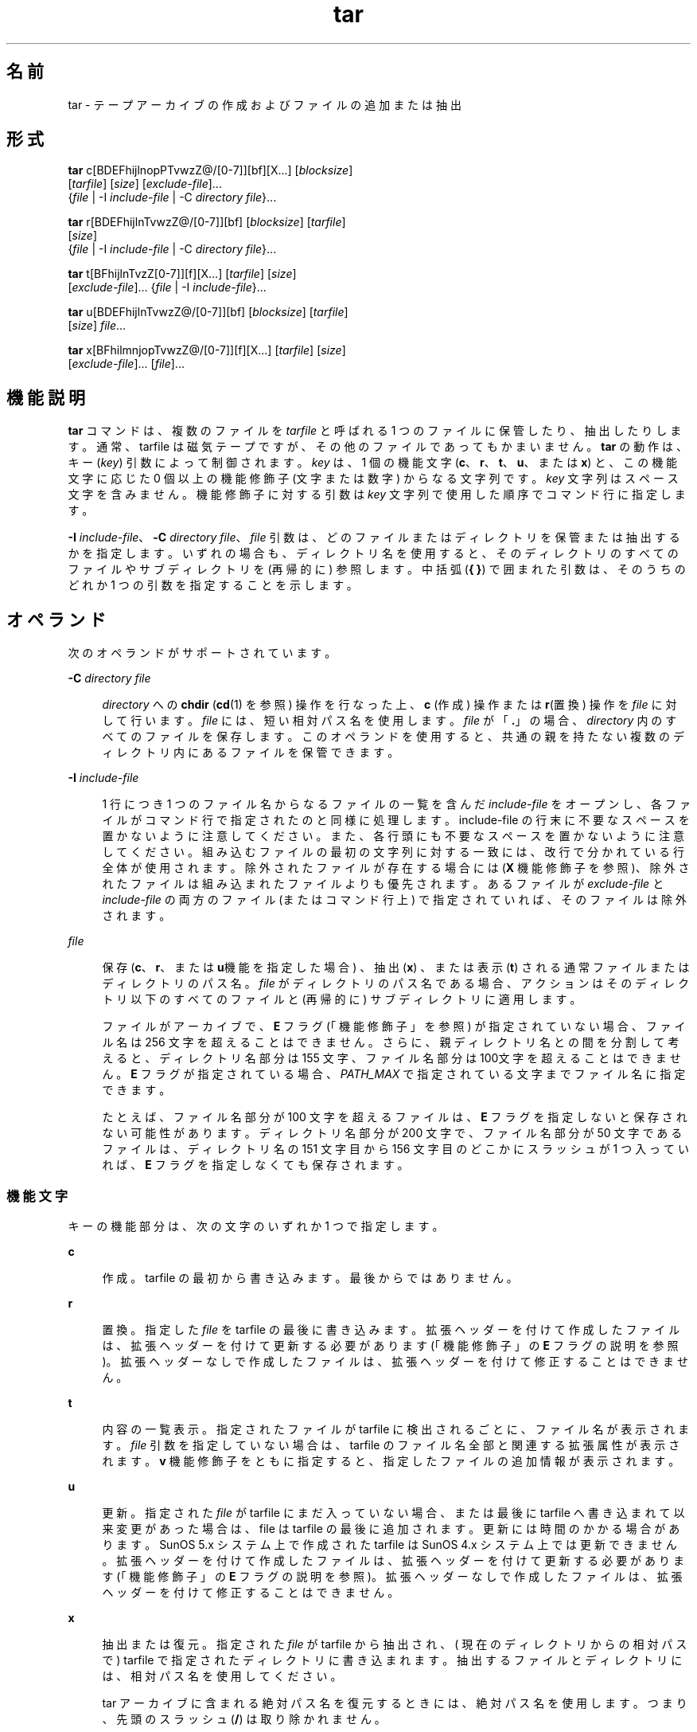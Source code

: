 '\" te
.\" Copyright 1989 AT&T
.\" Copyright (c) 2006, 2012, Oracle and/or its affiliates. All rights reserved.
.\" Portions Copyright (c) 1992, X/Open Company Limited All Rights Reserved
.\" Sun Microsystems, Inc. gratefully acknowledges The Open Group for permission to reproduce portions of its copyrighted documentation. Original documentation from The Open Group can be obtained online at http://www.opengroup.org/bookstore/.
.\" The Institute of Electrical and Electronics Engineers and The Open Group, have given us permission to reprint portions of their documentation. In the following statement, the phrase "this text" refers to portions of the system documentation. Portions of this text are reprinted and reproduced in electronic form in the Sun OS Reference Manual, from IEEE Std 1003.1, 2004 Edition, Standard for Information Technology -- Portable Operating System Interface (POSIX), The Open Group Base Specifications Issue 6, Copyright (C) 2001-2004 by the Institute of Electrical and Electronics Engineers, Inc and The Open Group. In the event of any discrepancy between these versions and the original IEEE and The Open Group Standard, the original IEEE and The Open Group Standard is the referee document. The original Standard can be obtained online at http://www.opengroup.org/unix/online.html. This notice shall appear on any product containing this material.
.TH tar 1 "2012 年 5 月 7 日" "SunOS 5.11" "ユーザーコマンド"
.SH 名前
tar \- テープアーカイブの作成およびファイルの追加または抽出
.SH 形式
.LP
.nf
\fBtar\fR c[BDEFhijlnopPTvwzZ@/[0-7]][bf][X...] [\fIblocksize\fR] 
     [\fItarfile\fR] [\fIsize\fR] [\fIexclude-file\fR]... 
     {\fIfile\fR | -I \fIinclude-file\fR | -C \fIdirectory\fR \fIfile\fR}...
.fi

.LP
.nf
\fBtar\fR r[BDEFhijlnTvwzZ@/[0-7]][bf] [\fIblocksize\fR] [\fItarfile\fR] 
     [\fIsize\fR] 
     {\fIfile\fR | -I \fIinclude-file\fR | -C \fIdirectory\fR \fIfile\fR}...
.fi

.LP
.nf
\fBtar\fR t[BFhijlnTvzZ[0-7]][f][X...] [\fItarfile\fR] [\fIsize\fR] 
     [\fIexclude-file\fR]... {\fIfile\fR | -I \fIinclude-file\fR}...
.fi

.LP
.nf
\fBtar\fR u[BDEFhijlnTvwzZ@/[0-7]][bf] [\fIblocksize\fR] [\fItarfile\fR] 
     [\fIsize\fR] \fIfile\fR...
.fi

.LP
.nf
\fBtar\fR x[BFhilmnjopTvwzZ@/[0-7]][f][X...] [\fItarfile\fR] [\fIsize\fR] 
     [\fIexclude-file\fR]... [\fIfile\fR]...
.fi

.SH 機能説明
.sp
.LP
\fBtar\fR コマンドは、複数のファイルを \fItarfile\fR と呼ばれる 1 つのファイルに保管したり、抽出したりします。通常、 tarfile は磁気テープですが、その他のファイルであってもかまいません。\fBtar\fR の動作は、キー (\fIkey\fR) 引数によって制御されます。\fIkey\fR は、1 個の機能文字 (\fBc\fR、\fBr\fR、\fBt\fR、\fBu\fR、または \fBx\fR) と、この機能文字に応じた 0 個以上の機能修飾子 (文字または数字) からなる文字列です。\fIkey\fR 文字列はスペース文字を含みません。機能修飾子に対する引数は \fIkey\fR 文字列で使用した順序で コマンド行に指定します。
.sp
.LP
\fB-I\fR \fIinclude-file\fR、\fB-C\fR \fIdirectory file\fR、\fIfile\fR 引数は、どのファイルまたはディレクトリを保管または抽出するかを指定します。いずれの場合も、ディレクトリ名を使用すると、そのディレクトリのすべてのファイルやサブディレクトリを (再帰的に) 参照します。中括弧 (\fB{ }\fR) で囲まれた引数は、そのうちのどれか 1 つの引数を指定することを示します。
.SH オペランド
.sp
.LP
次のオペランドがサポートされています。
.sp
.ne 2
.mk
.na
\fB\fB-C\fR \fIdirectory file\fR\fR
.ad
.sp .6
.RS 4n
\fIdirectory\fR への \fBchdir\fR (\fBcd\fR(1) を参照) 操作を行なった上、\fBc\fR (作成) 操作または \fBr\fR(置換) 操作を \fIfile\fR に対して行います。\fIfile\fR には、短い相対パス名を使用します。\fIfile\fR が「\fB\&.\fR」の場合、\fIdirectory\fR 内のすべてのファイルを保存します。このオペランドを使用すると、共通の親を持たない複数のディレクトリ内にあるファイルを保管できます。
.RE

.sp
.ne 2
.mk
.na
\fB\fB-I\fR \fIinclude-file\fR\fR
.ad
.sp .6
.RS 4n
1 行につき 1 つのファイル名からなるファイルの一覧を含んだ \fIinclude-file\fR をオープンし、各ファイルがコマンド行で 指定されたのと同様に処理します。include-file の行末に不要なスペースを置かないように注意してください。また、各行頭にも不要なスペースを置かないように注意してください。組み込むファイルの最初の文字列に対する一致には、改行で分かれている行全体が使用されます。除外されたファイルが存在する場合には (\fBX\fR 機能修飾子を参照)、除外されたファイルは組み込まれたファイルよりも優先されます。あるファイルが \fIexclude-file\fR と \fIinclude-file\fR の両方のファイル (またはコマンド行上) で指定されていれば、そのファイルは除外されます。
.RE

.sp
.ne 2
.mk
.na
\fB\fIfile\fR\fR
.ad
.sp .6
.RS 4n
保存 (\fBc\fR、\fBr\fR、または \fBu\fR機能を指定した場合) 、抽出 (\fBx\fR) 、または表示 (\fBt\fR) される通常ファイルまたはディレクトリのパス名。\fIfile\fR がディレクトリのパス名である場合、アクションはそのディレクトリ以下のすべてのファイルと (再帰的に) サブディレクトリに適用します。
.sp
ファイルがアーカイブで、\fBE\fR フラグ (「機能修飾子」を参照) が指定されていない場合、ファイル名は 256 文字を超えることはできません。\fB\fRさらに、親ディレクトリ名との間を分割して考えると、ディレクトリ名部分は 155 文字、ファイル名部分は 100文字を超えることはできません。\fBE\fR フラグが指定されている場合、\fIPATH_MAX\fR で指定されている文字までファイル名に指定できます。
.sp
たとえば、ファイル名部分が 100 文字を超えるファイルは、\fBE\fR フラグを指定しないと保存されない可能性があります。ディレクトリ名部分が200 文字で、ファイル名部分が 50  文字であるファイルは、ディレクトリ名の 151 文字目から 156 文字目のどこかにスラッシュが 1 つ入っていれば、\fBE\fR フラグを指定しなくても保存されます。
.RE

.SS "機能文字"
.sp
.LP
キーの機能部分は、次の文字のいずれか 1 つで指定します。
.sp
.ne 2
.mk
.na
\fB\fBc\fR\fR
.ad
.sp .6
.RS 4n
作成。tarfile  の最初から書き込みます。最後からではありません。
.RE

.sp
.ne 2
.mk
.na
\fB\fBr\fR\fR
.ad
.sp .6
.RS 4n
置換。指定した \fIfile\fR を tarfile の最後に書き込みます。拡張ヘッダーを付けて作成したファイルは、拡張ヘッダーを付けて更新する必要があります (「機能修飾子」の \fBE\fR フラグの説明を参照)。\fB\fR拡張ヘッダーなしで作成したファイルは、拡張ヘッダーを付けて修正することはできません。
.RE

.sp
.ne 2
.mk
.na
\fB\fBt\fR\fR
.ad
.sp .6
.RS 4n
内容の一覧表示。指定されたファイルがtarfile に検出されるごとに、ファイル名が表示されます。\fIfile\fR 引数を指定していない場合は、tarfile のファイル名全部と関連する拡張属性が表示されます。\fBv\fR 機能修飾子をともに指定すると、指定したファイルの追加情報が表示されます。
.RE

.sp
.ne 2
.mk
.na
\fB\fBu\fR\fR
.ad
.sp .6
.RS 4n
更新。指定された \fIfile\fR が tarfile にまだ入っていない場合、または最後に tarfile へ書き込まれて以来変更があった場合は、file は tarfile の最後に追加されます。更新には時間のかかる場合があります。SunOS 5.x システム上で作成されたtarfile は SunOS 4.x システム上では更新できません。拡張ヘッダーを付けて作成したファイルは、拡張ヘッダーを付けて更新する必要があります (「機能修飾子」の \fBE\fR フラグの説明を参照)。\fB\fR拡張ヘッダーなしで作成したファイルは、拡張ヘッダーを付けて修正することはできません。
.RE

.sp
.ne 2
.mk
.na
\fB\fBx\fR\fR
.ad
.sp .6
.RS 4n
抽出または復元。指定された \fIfile\fR が tarfile から抽出され、( 現在のディレクトリからの相対パスで ) tarfile で指定されたディレクトリに書き込まれます。抽出するファイルとディレクトリには、相対パス名を使用してください。
.sp
tar アーカイブに含まれる絶対パス名を復元するときには、絶対パス名を使用します。つまり、先頭のスラッシュ (\fB/\fR) は取り除かれません。\fB\fR
.sp
デフォルトでは、絶対パス名 (\fB/\fR 文字で始まる) の先頭のスラッシュは削除されるので、このようなファイルやディレクトリは現在のディレクトリと相対的に抽出されます。
.sp
指定されたファイルが、ディレクトリで内容が  tarfile に書き込まれている場合は、このディレクトリは再帰的に抽出されます。可能な場合、所有者、変更時間、およびモードが復元されます。それ以外の場合、所有者を復元するにはスーパーユーザーになる必要があります。文字型特殊デバイスと ブロック型特殊デバイス(\fBmknod\fR(1M) で作成) は、スーパーユーザーによってのみ抽出できます。\fIfile\fR 引数が指定されない場合は、tarfile の全体の内容を抽出します。tarfile に同じ名前のファイルが複数ある場合、各ファイルがパス名どおりのディレクトリに書き込まれ、それ以前のファイルを上書きします。アーカイブからファイルを抽出する場合は、ファイル名にワイルドカードを使用することはできません。この場合には、次の形式のコマンドを使用してください。
.sp
.in +2
.nf
\fBtar xvf ... /dev/rmt/0 \(gatar tf ... /dev/rmt/0 | \e
     grep '\fIpattern\fR' \(ga\fR
.fi
.in -2
.sp

.RE

.sp
.LP
\fBr\fR または \fBu\fR 機能を使って作成した tarfile から抽出した場合、ディレクトリ修正時間が正しく設定されないことがあります。また、これらの機能は、バックスペースや追加などの機能がないというテープドライブの制限のために、多くのテープドライブでは使用できません。
.sp
.LP
\fBr\fR、\fBu\fR、または \fBx\fR 機能、あるいは \fBX\fR 機能修飾子を使用する場合には、\fItarfile\fR 中の対応するファイルとパス名が一致している必要があります。たとえば、\fB\&./\fR\fI thisfile\fR を抽出するためには、\fB\&./\fR\fIthisfile\fR を指定する必要があります。\fIthisfile\fR ではありません。\fBt\fR 機能はどのように各ファイルが保存されているかを表示します。
.SS "機能修飾子"
.sp
.LP
次の文字は、使用する機能文字に付けて使用します。
.sp
.ne 2
.mk
.na
\fB\fBb\fR \fIblocksize\fR\fR
.ad
.sp .6
.RS 4n
ブロック化因数。生の磁気テープアーカイブに読み取り、または書き込みを する場合に使用します (下記の \fBf\fR を参照) 。\fIblocksize\fR 引数では tarfile 上で実行した読み取りや書き込みの各操作で含まれる 512 バイトの テープブロックの数を指定します。最小は \fB1\fR、デフォルトは \fB20\fR です。最大値は使用可能なメモリーの総量と使用するテープデバイス固有のブロック化条件によって決まります (詳細は \fBmtio\fR(7I) を参照)。最大値は \fBINT_MAX\fR/512 (\fB4194303\fR) を超えることはできません。
.sp
テープアーカイブを読み取る場合は、実際のブロック化因数が自動的に検出され、名目上のブロック化因数 (\fBb\fR 修飾子を指定していない場合は、\fIblocksize\fR 引数の値かデフォルト値) よりも少ないか、あるいは等しい値が割り当てられます。実際のブロック化因数が名目上のブロック化因数よりも大きい場合、結果は読み取りエラーになります。「使用例」の「例 5」を参照してください。
.RE

.sp
.ne 2
.mk
.na
\fB\fBB\fR\fR
.ad
.sp .6
.RS 4n
ブロック。\fBtar\fR は、(必要であれば) 複数の読み取り操作を実行し、ブロックを埋めるのに十分なバイト数だけを読み取ります。パイプやソケットは、それ以降の入力がある場合でもブロックを部分的に返すので、この機能修飾子は \fBtar\fR がイーサネットを介して動作することを可能にしています。標準入力 (\fB-\fR) から読み取る場合、\fBtar\fR がブロックを埋めるのに十分なバイト数を読み取れるようにこの機能修飾子がデフォルトで選択されます。
.RE

.sp
.ne 2
.mk
.na
\fB\fBD\fR\fR
.ad
.sp .6
.RS 4n
データ変更の警告。\fBc\fR、\fBr\fR、または \fBu\fR 機能文字と一緒に使用します。\fBt\fR または \fBx\fR 機能文字と一緒に使用した場合は、無視されます。ファイルのアーカイブ中にファイルのサイズが変わった場合には、この状態はエラーではなく警告と見なしてください。メッセージは書き込まれますが、終了ステータスには影響しません。
.RE

.sp
.ne 2
.mk
.na
\fB\fBE\fR\fR
.ad
.sp .6
.RS 4n
拡張ヘッダーを付けて tarfile を書き込みます (\fBc\fR、\fBr\fR、\fBu\fR オプションで使用可能、\fBt\fR または \fBx\fR 機能文字と一緒に使用した場合は、無視されます)。tarfile が拡張ヘッダー付きで書き込まれた場合、その修正時間は秒単位ではなくマイクロ秒単位で続けられます。さらにファイル名の文字数が \fBPATH_MAX\fR 文字 (保存には \fBE\fR フラグが必要) 以下で、ファイルサイズが \fB8G\fR バイトを超えるファイルの場合もサポートします。\fBE\fR フラグは、サイズの大きいファイルや名前の長いファイル、またはその両方の場合、あるいはユーザー ID またはグループ ID が \fB2097151\fR を超えるときに保存したい場合、マイクロ秒単位の時間を取りたい場合に有用です。\fB\fR
.RE

.sp
.ne 2
.mk
.na
\fB\fBf\fR\fR
.ad
.sp .6
.RS 4n
ファイル。tarfile の名前として \fItarfile\fR 引数を使用します。\fBf\fR を指定すると、\fB/etc/default/tar\fR を検索しません。\fBf\fR を省略した場合には、\fBtar\fR は \fBTAPE\fR 環境変数 (設定されている場合) が示すデバイスを使用します。そうでない場合、\fBtar\fR は、\fB/etc/default/tar\fR に定義されているデフォルト値を使用します。\fBarchive\fR\fIN\fR 文字列に一致する数字が出力デバイスとして、ファイル内のブロック化とサイズの指定とともに使用されます。たとえば、
.sp
.in +2
.nf
\fBtar -c 2/tmp/*\fR
.fi
.in -2
.sp

このコマンドは、\fB/etc/default/tar\fR において \fBarchive2\fR に指定されているデバイスに出力を書き込みます。
.sp
tarfile の名前が \fB-\fR である場合は、\fBtar\fR は標準出力への書き込みあるいは標準入力からの読み取りのいずれか適当な操作を行います。\fBtar\fR はパイプラインの先頭もしくは末尾として使用することができます。また、次のコマンドを使えば、\fBtar\fR は、ディレクトリ階層を移動するためにも使用することができます。
.sp
.in +2
.nf
example% \fBcd fromdir; tar cf \(mi .| (cd todir; tar xfBp \(mi)\fR
.fi
.in -2
.sp

.RE

.sp
.ne 2
.mk
.na
\fB\fBF\fR\fR
.ad
.sp .6
.RS 4n
\fBF\fR 引数を 1 つ指定すると、\fBtar\fR は tarfile から \fBSCCS\fR および \fBRCS\fR の名前のついたすべてのディレクトリを除外します。\fBFF\fR のように引数を 2 つ指定すると、\fBtar\fR は SCCS および RCS の名前のついたすべてのディレクトリ、接尾辞として \fB\&.o\fR を持つすべてのファイル、および \fBerrs\fR、\fBcore\fR、\fBa.out\fR という名前のファイルをすべて除外します。
.RE

.sp
.ne 2
.mk
.na
\fB\fBh\fR\fR
.ad
.sp .6
.RS 4n
シンボリックリンクをたどり、通常ファイルあるいはディレクトリとして扱います。通常、\fBtar\fR はシンボリックリンクをたどりません。
.RE

.sp
.ne 2
.mk
.na
\fB\fBi\fR\fR
.ad
.sp .6
.RS 4n
ディレクトリ・チェックサム・エラーを無視します。
.RE

.sp
.ne 2
.mk
.na
\fB\fBj\fR\fR
.ad
.sp .6
.RS 4n
c モードのみ。生成されたアーカイブを \fBbzip2\fR で圧縮します。抽出またはリストモードでは、このオプションは無視されます。この実装では、アーカイブの読み取り時に \fBbzip2\fR 圧縮タイプが自動的に認識されます。アップグレード/置換は、まず圧縮解除してから、同じメカニズムを適用して自動的にアーカイブを圧縮します。
.RE

.sp
.ne 2
.mk
.na
\fB\fBl\fR\fR
.ad
.sp .6
.RS 4n
リンク。保管されるファイルのリンクで、tar が解決できないものがある場合、エラーメッセージを出力します。\fBl\fR が指定されない場合は、エラーメッセージは表示されません。
.RE

.sp
.ne 2
.mk
.na
\fB\fBm\fR\fR
.ad
.sp .6
.RS 4n
修正。ファイルの変更時間を抽出した際の時間に設定します。この機能修飾子は、\fBx\fR 機能とともに用いた場合のみ有効です。
.RE

.sp
.ne 2
.mk
.na
\fB\fBn\fR\fR
.ad
.sp .6
.RS 4n
テープデバイスにないファイルを読み込みます。\fBtar\fR は、アーカイブ内部を読み取り専用で探すことができるため、アーカイブの読み込みは速くなります。
.RE

.sp
.ne 2
.mk
.na
\fB\fBo\fR\fR
.ad
.sp .6
.RS 4n
オーナーシップ。抽出されたファイルに、tarfile 上のユーザー識別子やユーザーのグループ識別子を使用する代わりに、プログラムを実行するユーザーのユーザー識別子や グループ識別子を割り当てます。これは、ルートではないユーザーに対してデフォルトで行われます。\fBo\fR 機能修飾子が設定されておらず、さらにユーザーがルートである場合、抽出されたファイルは、tarfile 上のファイルのグループ識別子とユーザー識別子を使用します (詳細は、\fBchown\fR(1) を参照)。\fBo\fR 機能修飾子は、\fBx\fR 機能とともに用いた場合のみ有効です。
.RE

.sp
.ne 2
.mk
.na
\fB\fBp\fR\fR
.ad
.sp .6
.RS 4n
現在の \fBumask\fR(1) を無視して、指定されたファイルを元のモード、および ACL が有効であれば、ACL を戻します。\fB\fRスーパーユーザーとして \fBx\fR 機能文字を指定して起動した場合は、これがデフォルトの動作になります。スーパーユーザーである場合は、SETUID およびスティッキ情報も抽出し、ファイルはスーパーユーザーの所有ではなく、元の所有者とアクセス権に復元されます。\fB\fRこの機能修飾子を、\fBc\fR 機能とともに使用した場合、\fBACL\fR はほかの情報とともに tarfile に作成されます。\fBACL\fR の入った tarfile が \fBtar\fR の前のバージョンによって抽出された場合、エラーが起こることがあります。
.RE

.sp
.ne 2
.mk
.na
\fB\fBP\fR\fR
.ad
.sp .6
.RS 4n
アーカイブ作成の場合、アーカイブのディレクトリエントリに最後の (\fB/\fR) を追加しません。 
.sp
アーカイブ抽出の場合、パス名を保持します。デフォルトでは、アーカイブ抽出時に絶対パス名 (\fB/\fR 文字で始まる) の先頭のスラッシュが削除されます。また、\fBtar\fR はパス名にドットドット (\fB ..\fR) が含まれるアーカイブエントリの抽出を拒否します。 
.sp
このオプションは、これらの動作を無効にします。
.RE

.sp
.ne 2
.mk
.na
\fB\fBT\fR \fR
.ad
.sp .6
.RS 4n
この修飾子を使用できるのは、システムが Trusted Extensions で構成されている場合だけです。 
.sp
この修飾子を機能文字 \fBc\fR、\fBr\fR、または \fBu\fR と併用して tarfile の作成、置換、または更新を行う場合、 保存対象の各ファイルやディレクトリに関連付けられた機密ラベルが、tarfile 内に格納されます。 
.sp
\fBT\fR を指定すると、機能修飾子 \fBp\fR も指定されたものとみなされます。
.sp
機能文字 \fBx\fR と併用して tarfile の抽出を行う場合、tar プログラムは、アーカイブ内に指定されたファイルの機密ラベルが抽出先ディレクトリの機密ラベルに等しいかどうかを確認します。等しくない場合、ファイルは復元されません。この操作は大域ゾーンから起動してください。アーカイブ内のファイルが相対パス名を持つ場合、そのファイルは、同じラベルを持つ対応するディレクトリが使用できるときには、そのディレクトリに復元されます。これは、そのファイルに等しいラベルを持つゾーンのルートパス名を、現在の抽出先ディレクトリの前に付加することで実現されます。そのようなゾーンが存在しない場合、ファイルは復元されません。 
.sp
Trusted Solaris 8 のラベル付きアーカイブの抽出については、限定されたサポートが提供されます。機密ラベルとマルチレベルディレクトリ指定のみが解釈されます。特権指定と監査属性フラグは自動的に無視されます。シングルレベルディレクトリへのシンボリックリンクを含むマルチレベルディレクトリ指定は、同じラベルを持つゾーンが使用可能な場合には、そのゾーンの相対パス名へとマップされます。このサポートの目的は、ホームディレクトリの移行を行いやすくすることです。アーキテクチャーが異なるため、Trusted Solaris 8 の任意のラベル付きファイルを Trusted Extensions の同一パス名に抽出することはできません。ファイルを抽出できるのは、そのアーカイブ上のラベルが抽出先のラベルに一致する場合だけです。
.RE

.sp
.ne 2
.mk
.na
\fB\fBv\fR\fR
.ad
.sp .6
.RS 4n
冗長。機能文字に続けて、各ファイル名を出力します。\fBt\fR 機能とともに使用すると、\fBv\fR は、tarfile エントリに関する詳しい情報も提供します。表示は \fBls\fR(1) コマンドの \fB-l\fR オプションによる出力形式に似ています。
.RE

.sp
.ne 2
.mk
.na
\fB\fBw\fR\fR
.ad
.sp .6
.RS 4n
処理の指示。とるべきアクションとファイル名を出力し、ユーザーの確認を待ちます。応答が肯定である場合、このアクションが実行されます。そうでない場合にはアクションは行われません。この機能修飾子は、\fBt\fR 機能と同時には使えません。
.RE

.sp
.ne 2
.mk
.na
\fB\fBX\fR \fR
.ad
.sp .6
.RS 4n
除外。機能 \fBc\fR、\fBx\fR、または、\fBt\fR を使用した場合に、tarfile から除外されるファイル (あるいはディレクトリ) の相対パス名のリストを収めたファイルとして、\fIexclude-file\fR 引数を使用します。include-file の行末に不要なスペースを置かないように注意してください。また、各行頭にも不要なスペースを置かないように注意してください。除外するファイルの最初の文字列に対する一致には、改行で分かれている行全体が使用されます。exclude-file 内の行は厳密に照合されます。したがって、\fBtar\fR が相対パス名をバックアップしている場合、「\fB/var\fR」のようなエントリを指定しても、\fB/var\fR ディレクトリは除外されません。\fB\fRこのような状況では、エントリを「\fB\&./var\fR」と指定する必要があります。\fBtar\fR コマンドは、exclude-file 内にあるシェルのメタ文字を展開しません。したがって、「\fB*.o\fR」のようなエントリを指定しても、名前に接尾辞「\fB\&.o\fR」が付いたすべてのファイルを除外するような効果はありません。複雑なファイルのリストを除外する場合は、\fBfind\fR(1) コマンドを適切な条件で使用するなどして、exclude-file を生成する必要があります。
.sp
引数 1 つにつき 1 つの \fIexclude-file\fR で、複数の \fBX\fR 引数を使用できます。この場合、組み込まれたファイルが存在する場合には (\fB-I\fR \fIinclude-file\fR オペランドを参照)、除外されたファイルは組み込まれたファイルよりも優先されます。あるファイルが \fIexclude-file\fR と \fIinclude-file\fR の両方のファイル (またはコマンド行上) で指定されていれば、そのファイルは除外されます。
.RE

.sp
.ne 2
.mk
.na
\fB\fBz\fR\fR
.ad
.sp .6
.RS 4n
c モードのみ。生成されたアーカイブを \fBgzip\fR で圧縮します。抽出またはリストモードでは、このオプションは無視されます。この実装では、アーカイブの読み取り時に \fBgzip\fR 圧縮タイプが自動的に認識されます。アップグレード/置換は、まず圧縮解除してから、同じメカニズムを適用して自動的にアーカイブを圧縮します。
.RE

.sp
.ne 2
.mk
.na
\fB\fBZ\fR\fR
.ad
.sp .6
.RS 4n
c モードのみ。生成されたアーカイブを \fBcompress\fR で圧縮します。\fBcompress\fR(1) を参照してください。抽出またはリストモードでは、このオプションは無視されます。この実装では、アーカイブの読み取り時に \fBcompress\fR 圧縮タイプが自動的に認識されます。アップグレード/置換は、まず圧縮解除してから、同じメカニズムを適用して自動的にアーカイブを圧縮します。
.RE

.sp
.ne 2
.mk
.na
\fB\fB@\fR\fR
.ad
.sp .6
.RS 4n
拡張属性をアーカイブに取り込みます。デフォルトでは、\fBtar\fR は拡張属性をアーカイブに取り込みません。このフラグを使用すると、\fBtar\fR はファイルが拡張属性を持っているかどうかを調べて、持っていれば、拡張属性をアーカイブに取り込みます。アーカイブにおいて、拡張属性は特殊な種類のラベルを持つ特殊なファイルとして格納されます。この修飾子を \fBx\fR 機能と一緒に使用すると、拡張属性は通常のファイルのデータと一緒にテープから抽出されます。拡張属性ファイルは、通常のファイルのデータの一部としてのみ抽出できます。拡張属性ファイルだけを明示的に抽出しようとすると無視されます。
.RE

.sp
.ne 2
.mk
.na
\fB\fB/\fR\fR
.ad
.sp .6
.RS 4n
拡張システム属性をアーカイブに取り込みます。デフォルトでは、\fBtar\fR は拡張システム属性をアーカイブに取り込みません。このフラグを使用すると、\fBtar\fR はファイルが拡張システム属性を持っているかどうかを調べて、持っていれば、拡張属性をアーカイブに取り込みます。アーカイブにおいて、拡張システム属性は特殊な種類のラベルを持つ特殊なファイルとして格納されます。この修飾子を \fBx\fR 機能と一緒に使用すると、拡張システム属性は通常のファイルのデータと一緒にテープから抽出されます。拡張システム属性ファイルは、通常のファイルのデータの一部としてのみ抽出できます。拡張属性ファイルだけを明示的に抽出しようとすると無視されます。
.RE

.sp
.ne 2
.mk
.na
\fB\fB[0-7]\fR\fR
.ad
.sp .6
.RS 4n
テープをマウントする代替ドライブを選択します。デフォルトは、\fB/etc/default/tar\fR に指定されています。数字または \fBf\fR 機能修飾子が指定されなければ、\fB0\fR を持つ \fB/etc/default/tar\fR 中のエントリがデフォルトになります。
.RE

.SH 使用法
.sp
.LP
検出するファイルが 2G バイト (2^31 バイト) 以上ある場合の \fBtar\fR の動作については、\fBlargefile\fR(5) を参照してください。
.sp
.LP
実際のブロック化因数の自動決定は、パイプやソケットからの読み取り時には正しく行われないことがあります (\fBB\fR 機能修飾子を参照)。
.sp
.LP
1/4 インチのストリームテープは 512 バイト単位のブロック化因数を持ちます。すべてのブロック化因数を使用して、読み取りまたは書き込みが可能です。
.sp
.LP
この機能修飾子は、ディスクファイルや ブロック型特殊デバイス上の アーカイブに対して動作しますが、主としてテープデバイス用を目的としています。
.sp
.LP
\fBtar\fR のヘッダー形式の情報については、\fBarchives.h\fR(3HEAD) を参照してください。
.SH 使用例
.LP
\fB例 1 \fRユーザーのホームディレクトリのアーカイブを作成する
.sp
.LP
\fBtar\fR を使用して、ドライブ \fB/dev/rmt/0\fR にマウントされたテープにユーザーのホームディレクトリのアーカイブを作成する例を示します。

.sp
.in +2
.nf
example% \fBcd\fR
example% \fBtar cvf /dev/rmt/0\fR .
\fImessages from\fR tar 
.fi
.in -2
.sp

.sp
.LP
\fBc\fR 機能文字は、アーカイブの作成を意味します。\fBv\fR 機能修飾子は、\fBtar\fR の動作状況を説明するメッセージを出力します。\fBf\fR 機能修飾子は、tarfile を指定している (この例では \fB/dev/rmt/0\fR) ことを示します。コマンド行の最後のドット (\fB\&.\fR) は現在のディレクトリを示し、\fBf\fR 機能修飾子の引数になります。

.sp
.LP
次のコマンドで、 tarfile の内容の一覧を表示します。

.sp
.in +2
.nf
example% \fBtar tvf /dev/rmt/0\fR
.fi
.in -2
.sp

.sp
.LP
POSIX ロケールでは、次のように出力されます。

.sp
.in +2
.nf
rw\(mir\(mi\(mir\(mi\(mi   1677/40    2123    Nov  7 18:15 1985    ./test.c
\&...
example%
.fi
.in -2
.sp

.sp
.LP
各カラムは次の意味を持ちます。

.RS +4
.TP
.ie t \(bu
.el o
カラム 1 は、\fB\&./test.c\fR へのアクセス権
.RE
.RS +4
.TP
.ie t \(bu
.el o
カラム 2 は、\fI\fR\fI\fR\fB\&./test.c\fR へのアクセス権
.RE
.RS +4
.TP
.ie t \(bu
.el o
カラム 3 は、\fB\&./test.c\fR のバイトサイズ
.RE
.RS +4
.TP
.ie t \(bu
.el o
カラム 4 は、\fB\&./test.c\fR の修正時刻。\fBLC_TIME\fR カテゴリが POSIX ロケールに設定されていない場合、形式や日付順フィールドが異なって使用されることがあります。
.RE
.RS +4
.TP
.ie t \(bu
.el o
カラム 5 は、\fB\&./test.c\fR へのアクセス権
.RE
.sp
.LP
アーカイブから、ファイルを 抽出するためには、次を使用します。

.sp
.in +2
.nf
example% \fBtar xvf /dev/rmt/0\fR
\fImessages from\fR tar
example%
.fi
.in -2
.sp

.sp
.LP
テープ上に複数のアーカイブファイルがある場合は、それぞれのファイルは、 EOF マーカによって次のファイルと区切られます。\fBtar\fR を使用して複数のアーカイブファイルが入っているテープから 1 番目と 2 番目のアーカイブファイルを読ませる場合、以下のように \fBf\fR 機能修飾子として渡すテープデバイス名は \fInon-rewind\fR 指定のある方を使用してください。

.sp
.in +2
.nf
example% \fBtar xvfp /dev/rmt/0n \fIread first archive from tape\fR\fR
\fImessages from\fR tar
example% \fBtar xvfp /dev/rmt/0n \fIread second archive from tape\fR\fR
\fImessages from\fR tar
example%
.fi
.in -2
.sp

.sp
.LP
以前のリリースでは、前述の処理が正しく動作しなかったり、\fBmt\fR(1) と \fBtar\fR の実行との間に調整が必要になったりする場合が ありますので注意してください。以前のリリースでの動作をエミュレートするには、BSD 用の動作を行う \fBb\fR 文字を含んだ non-rewind のデバイス名を 使用してください。詳細については \fBmtio\fR(7I) マニュアルページの「\fBClose Operations\fR」の項を参照してください。

.LP
\fB例 2 \fRデフォルトのテープドライブ 0 への /usr/include および /etc からのファイルのアーカイブ
.sp
.LP
デフォルトのテープドライブ \fB0\fR に \fB/usr/include\fR のファイルおよび \fB/etc\fR のファイルを保存するためには、次を使用します。

.sp
.in +2
.nf
example% \fBtar c -C /usr include -C /etc .\fR
.fi
.in -2
.sp

.sp
.LP
このコマンドによって保存された tarfile からの内容の一覧を表示すると、たとえば次のようになります。

.sp
.in +2
.nf
include/ 
include/a.out.h
\fIand all the other files in\fR \fB/usr/include ...\fR
\&./chown \fIand all the other files in\fR /etc 
.fi
.in -2
.sp

.sp
.LP
\fBinclude\fR の下にあるすべてのファイルを抽出するためには、次を使用します。

.sp
.in +2
.nf
example% \fBtar xv include
x include/, 0 bytes, 0 tape blocks \e 
    \fIand all files under\fR include ...\fR
.fi
.in -2
.sp

.LP
\fB例 3 \fRネットワークを介してのファイルの転送
.sp
.LP
\fBtar\fR を使用して、ネットワークを介してファイルを転送する例を示します。最初に、ローカルマシン (\fBexample\fR) からリモートシステム (\fBhost\fR) 上のテープへファイルを保管する方法を示します。

.sp
.in +2
.nf
example% \fBtar cvfb \(mi 20 \fIfiles\fR| \e
    ssh \fIhost\fR dd of=/dev/rmt/0 obs=20b\fR
\fImessages from\fR tar
example%
.fi
.in -2
.sp

.sp
.LP
前述の例では、\fBc\fR キー文字を使用して \fItarfile\fR を作成し、\fBv\fR 機能修飾子により \fBtar\fR からの冗長出力を要求し、\fBf\fR機能修飾子を用いて出力 \fItarfile\fR の名前を指定し (\fB-\fR で、標準出力を指定)、\fBb\fR 機能修飾子によりブロックサイズ (\fB20\fR) を指定しています。\fI\fR\fI\fR\fI\fRユーザーがブロックサイズを変更したい場合は、ユーザーは、\fBtar\fR コマンドおよび \fBdd\fR コマンド両方のブロックサイズ引数を変更する必要があります。\fI\fR

.LP
\fB例 4 \fRリモートシステム上のテープからローカルシステムへファイルを戻す
.sp
.LP
次に、\fBtar\fR を使用して、リモートシステム上のテープから ローカルシステムへファイルを戻す例を示します。

.sp
.in +2
.nf
example% \fBssh -n host dd if=/dev/rmt/0 bs=20b | \e
    tar xvBfb \(mi 20 \fIfiles\fR\fR
\fImessages from\fR tar
example%
.fi
.in -2
.sp

.sp
.LP
前述の例では、\fBx\fR キー文字を使用して \fItarfile\fR からファイルの抽出を行い、\fBv\fR 機能修飾子により \fBtar\fR からの冗長出力を要求し、\fBB\fR 機能修飾子によりパイプから読み取りを行うように \fBtar\fR に指示し、\fBf\fR 機能修飾子を用いて入力 \fItarfile\fR の名前を指定し (\fB-\fR で、標準入力を指定)、\fBb\fR 機能修飾子によりブロックサイズ (\fB20\fR) を指定しています。\fI\fR\fI\fR\fI\fR\fI\fR\fI\fR

.LP
\fB例 5 \fRホームディレクトリのアーカイブの作成
.sp
.LP
次に実際のブロック化因数を \fB19\fR にして \fB/dev/rmt/0\fR 上にホームディレクトリのアーカイブを作成する例を示します。

.sp
.in +2
.nf
example% \fBtar cvfb /dev/rmt/0 19 $HOME\fR
.fi
.in -2
.sp

.sp
.LP
\fBb\fR 機能修飾子を使用しないでアーカイブの実際のブロック化因数を 認識するためには、次を使用します。

.sp
.in +2
.nf
example% \fBtar tvf /dev/rmt/0\fR
tar: blocksize = 19
\&...
.fi
.in -2
.sp

.sp
.LP
実際のブロック化因数 よりも大きい名目上のブロック化因数を使用して、アーカイブの実際のブロック化因数を 認識するためには、次を使用します。

.sp
.in +2
.nf
example% \fBtar tvf /dev/rmt/0 30\fR
tar: blocksize = 19
\&...
.fi
.in -2
.sp

.sp
.LP
実際のブロック化因数に対して 小さすぎる名目上のブロック化因数を使用して、アーカイブの実際のブロック化因数を 認識しようとした場合は次のようになります。

.sp
.in +2
.nf
example% \fBtar tvf /dev/rmt/0 10\fR
tar: tape read error
.fi
.in -2
.sp

.LP
\fB例 6 \fR圧縮アーカイブの作成
.sp
.LP
次の例では、\fBbzip\fR を使用して圧縮アーカイブを作成します。

.sp
.in +2
.nf
example% \fBtar cjf tarfile /tmp/*\fR
.fi
.in -2
.sp

.sp
.LP
圧縮ファイルの名前は \fBtarfile.bz2\fR です。 

.sp
.LP
この場合、代わりに次のコマンドシーケンスを使用しても、同じ圧縮アーカイブが作成されます。

.sp
.in +2
.nf
example% \fBtar cf tarfile /tmp/*\fR
example% \fBbzip2 tarfile\fR
.fi
.in -2
.sp

.sp
.LP
ただし、中間ファイルの作成および削除は行われません。機能修飾子 \fBz\fR および \fBZ\fR も同様に動作しますが、それぞれ \fBgzip\fR および \fBcompress\fR を使用します。

.sp
.LP
次の例では、\fBcompress\fR を使用して圧縮アーカイブを作成します。

.sp
.in +2
.nf
example% \fBtar cZf tarfile /tmp/*\fR
.fi
.in -2
.sp

.sp
.LP
圧縮ファイルの名前は \fBtarfile.Z\fR です。

.sp
.LP
次の例では、\fBgzip\fR を使用して圧縮アーカイブを作成します。

.sp
.in +2
.nf
example% \fBtar czf tarfile /tmp/*\fR
.fi
.in -2
.sp

.sp
.LP
圧縮ファイルの名前は \fBtarfile.gz\fR です。

.LP
\fB例 7 \fR圧縮アーカイブからのファイルの抽出
.sp
.LP
次の例では、圧縮アーカイブからファイルを抽出します。\fBbzip2\fR 圧縮モードを使用してアーカイブを圧縮した場合

.sp
.in +2
.nf
example% \fBtar xvf tarfile.bz2\fR
example% \fBtar xvfj tarfile.bz2\fR
example% \fBbzcat tarfile.bz2 | tar xvf -\fR
.fi
.in -2
.sp

.sp
.LP
\fBcompress\fR 圧縮モードを使用してアーカイブを圧縮した場合

.sp
.in +2
.nf
example% \fBtar xvf tarfile.Z\fR
example% \fBtar xvfZ tarfile.Z\fR
example% \fBzcat tarfile.Z | tar xvf -\fR
.fi
.in -2
.sp

.sp
.LP
\fBgzip\fR 圧縮モードを使用してアーカイブを圧縮した場合

.sp
.in +2
.nf
example% \fBtar xvf tarfile.gz\fR
example% \fBtar xvfz tarfile.gz\fR
example% \fBgzcat tarfile.gz | tar xvf -\fR
.fi
.in -2
.sp

.SH 環境
.sp
.ne 2
.mk
.na
\fB\fBTMPDIR\fR\fR
.ad
.sp .6
.RS 4n
デフォルトでは、一時ファイルは \fB/tmp\fR に作成されます。それ以外の場合、\fBtar\fR は \fBTMPDIR\fR で指定したディレクトリを使用します。
.RE

.sp
.LP
\fBtar\fR の実行に影響を与える次の環境変数についての詳細は、\fBenviron\fR(5) を参照してください。\fBLC_COLLATE\fR、\fBLC_CTYPE\fR、\fBLC_MESSAGES\fR、\fBLC_TIME\fR、\fBTZ\fR、および \fBNLSPATH\fR。
.sp
.LP
肯定応答は、ユーザーのロケールの \fBLC_MESSAGES\fR カテゴリの \fByesexpr\fR キーワードで定義されている拡張正規表現を使用して処理されます。\fBLC_COLLATE\fR カテゴリに指定されているロケールは、\fByesexpr\fR に定義されている式に使用される範囲、同等クラス、および複数文字照合要素の動作を定義します。\fBLC_CTYPE\fR に指定されているロケールは、テキストデータのバイト列を文字として解釈するロケールや、\fByesexpr\fR に定義されている式に使用される文字クラスの動作を定義します。\fBlocale\fR(5) を参照してください。
.SH 終了ステータス
.sp
.LP
次の終了ステータスが返されます。
.sp
.ne 2
.mk
.na
\fB\fB0\fR\fR
.ad
.sp .6
.RS 4n
正常終了。
.RE

.sp
.ne 2
.mk
.na
\fB>\fB0\fR\fR
.ad
.sp .6
.RS 4n
エラーが発生した。
.RE

.SH ファイル
.RS +4
.TP
.ie t \(bu
.el o
\fB/dev/rmt/[0-7][b][n]\fR
.RE
.RS +4
.TP
.ie t \(bu
.el o
\fB/dev/rmt/[0-7]l[b][n]\fR
.RE
.RS +4
.TP
.ie t \(bu
.el o
\fB/dev/rmt/[0-7]m[b][n]\fR
.RE
.RS +4
.TP
.ie t \(bu
.el o
\fB/dev/rmt/[0-7]h[b][n]\fR
.RE
.RS +4
.TP
.ie t \(bu
.el o
\fB/dev/rmt/[0-7]u[b][n]\fR
.RE
.RS +4
.TP
.ie t \(bu
.el o
\fB/dev/rmt/[0-7]c[b][n]\fR
.RE
.RS +4
.TP
.ie t \(bu
.el o
\fB/etc/default/tar\fR
.RE
.sp
.LP
\fB/etc/default/tar\fR の設定は次のようになります:
.sp
.in +2
.nf
archive0=/dev/rmt/0
archive1=/dev/rmt/0n
archive2=/dev/rmt/1
archive3=/dev/rmt/1n
archive4=/dev/rmt/0
archive5=/dev/rmt/0n
archive6=/dev/rmt/1
archive7=/dev/rmt/1n
.fi
.in -2
.sp

.SH 属性
.sp
.LP
属性についての詳細は、マニュアルページの \fBattributes\fR(5) を参照してください。
.sp

.sp
.TS
tab() box;
cw(2.75i) |cw(2.75i) 
lw(2.75i) |lw(2.75i) 
.
属性タイプ属性値
_
使用条件system/core-os
_
CSI有効
_
インタフェースの安定性確実
.TE

.SH 関連項目
.sp
.LP
\fBar\fR(1), \fBbasename\fR(1), \fBcd\fR(1), \fBchown\fR(1), \fBcompress\fR(1), \fBcpio\fR(1), \fBcsh\fR(1), \fBdirname\fR(1), \fBfind\fR(1), \fBls\fR(1), \fBmt\fR(1), \fBpax\fR(1), \fBsetfacl\fR(1), \fBumask\fR(1), \fBmknod\fR(1M), \fBarchives.h\fR(3HEAD), \fBattributes\fR(5), \fBenviron\fR(5), \fBfsattr\fR(5), \fBlargefile\fR(5), \fBmtio\fR(7I)
.SH 診断
.sp
.LP
キー文字の誤りとテープ読み取り/書き込みエラー、およびリンクテーブルを保持する十分なメモリーがないという 診断メッセージが出力されます。
.SH 注意事項
.sp
.LP
ファイルの \fIn\fR 番目に現れるものをアクセスする方法がありません。
.sp
.LP
テープエラーの処理は不十分です。
.sp
.LP
\fBtar\fR アーカイブ形式ではアーカイブヘッダーにユーザー ID およびグループ ID を \fB2097151\fR まで格納することができます。\fB\fR\fB\fRこの値よりも大きい \fBUID\fR および \fBGID\fR を持つファイルは \fB60001\fR の \fBUID\fR および \fBGID\fR で格納されます。
.sp
.LP
アーカイブを作成するときに、複数のロケールで実行している処理によってファイル名を作成したファイルを含んでいる場合、アーカイブの作成とアーカイブからのファイルの抽出のどちらも、フル 8 ビットコードセットを使用するロケール (たとえば、\fBen_US\fR ロケール) 上で使用すべきです。
.sp
.LP
1/4 インチのアーカイブテープ用のテープドライブはバックスペースできないので、このようなテープでは \fBr\fR オプションと \fBu\fR オプションは使用できません。
.sp
.LP
\fBtar\fR にはオプションがないため、標準の「\fB--\fR」引数は必要ありません。ほかのユーティリティーでは、この引数は通常、オプションの認識を停止するために使用されます。tar に指定した場合、この引数は最初の引数として認識されるだけで、無視されます。
.sp
.LP
\fB-C\fR \fIdirectory\fR \fIfile\fR と \fB-I\fR \fIinclude-file\fR は複数の引数オペランドをとります。したがって、「\fB-C\fR」または「\fB-I\fR」という名前のファイルを保管または抽出するには、次のいずれかの方法を使用します。
.RS +4
.TP
1.
これらのファイルを、スラッシュ (\fB/\fR) 文字を含む file オペランドとしてコマンド行に指定します。たとえば、「\fB/home/joe/-C\fR」や「\fB\&./-I\fR」です。
.RE
.RS +4
.TP
2.
これらのファイルを含む include-file を作成して、\fB-I\fR \fIinclude-file\fR オプションで指定します。
.RE
.RS +4
.TP
3.
これらのファイルが存在するディレクトリを指定します。
.sp
.in +2
.nf
\fB-C \fIdirectory\fR -C\fR
.fi
.in -2
.sp

または
.sp
.in +2
.nf
\fB-C \fIdirectory\fR -I\fR
.fi
.in -2
.sp

.RE
.RS +4
.TP
4.
これらのファイルが存在するディレクトリ全体を指定します。
.sp
.in +2
.nf
\fB-C \fIdirectory\fR .\fR
.fi
.in -2
.sp

.RE
